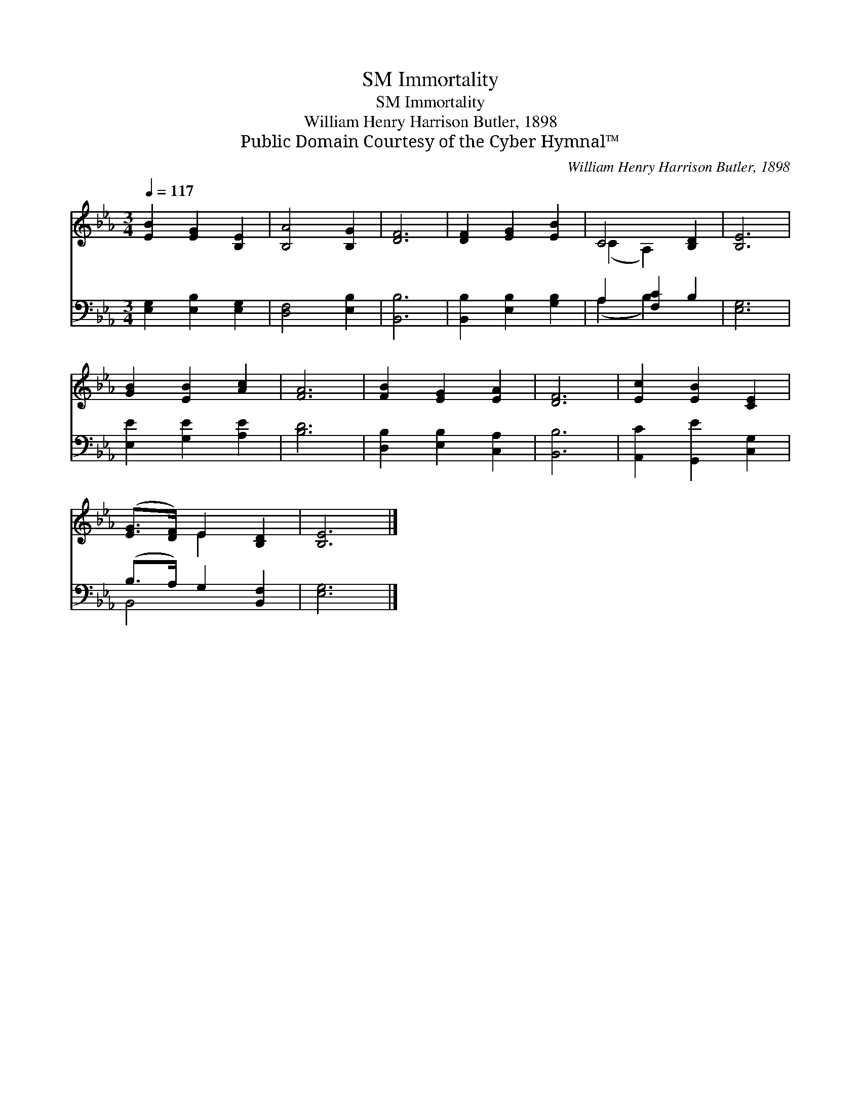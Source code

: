 X:1
T:Immortality, SM
T:Immortality, SM
T:William Henry Harrison Butler, 1898
T:Public Domain Courtesy of the Cyber Hymnal™
C:William Henry Harrison Butler, 1898
Z:Public Domain
Z:Courtesy of the Cyber Hymnal™
%%score ( 1 2 ) ( 3 4 )
L:1/8
Q:1/4=117
M:3/4
K:Eb
V:1 treble 
V:2 treble 
V:3 bass 
V:4 bass 
V:1
 [EB]2 [EG]2 [B,E]2 | [B,A]4 [B,G]2 | [DF]6 | [DF]2 [EG]2 [EB]2 | C4 [B,D]2 | [B,E]6 | %6
 [GB]2 [EB]2 [Ac]2 | [FA]6 | [FB]2 [EG]2 [EA]2 | [DF]6 | [Ec]2 [EB]2 [CE]2 | %11
 ([EG]>[DF]) E2 [B,D]2 | [B,E]6 |] %13
V:2
 x6 | x6 | x6 | x6 | (C2 A,2) x2 | x6 | x6 | x6 | x6 | x6 | x6 | x2 E2 x2 | x6 |] %13
V:3
 [E,G,]2 [E,B,]2 [E,G,]2 | [D,F,]4 [E,B,]2 | [B,,B,]6 | [B,,B,]2 [E,B,]2 [G,B,]2 | A,2 [F,C]2 B,2 | %5
 [E,G,]6 | [E,E]2 [G,E]2 [A,E]2 | [B,D]6 | [D,B,]2 [E,B,]2 [C,A,]2 | [B,,B,]6 | %10
 [A,,C]2 [G,,E]2 [C,G,]2 | (B,>A,) G,2 [B,,F,]2 | [E,G,]6 |] %13
V:4
 x6 | x6 | x6 | x6 | (A,2 B,2) x2 | x6 | x6 | x6 | x6 | x6 | x6 | B,,4 x2 | x6 |] %13


